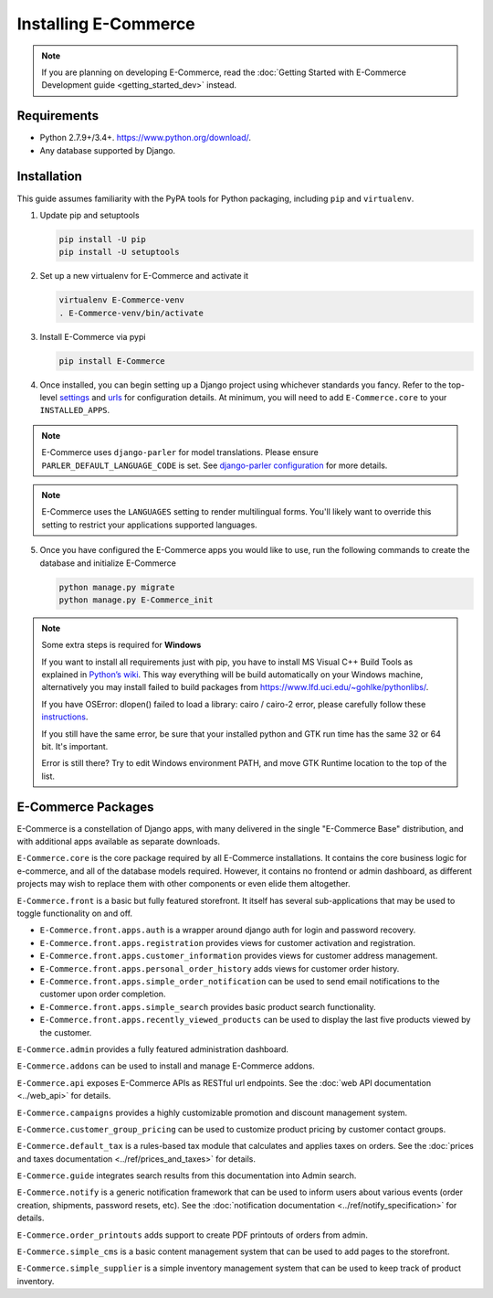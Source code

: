 Installing E-Commerce
================

.. note::

   If you are planning on developing E-Commerce,
   read the :doc:`Getting Started with E-Commerce Development guide
   <getting_started_dev>` instead.

Requirements
------------

* Python 2.7.9+/3.4+. https://www.python.org/download/.
* Any database supported by Django.

Installation
------------

This guide assumes familiarity with the PyPA tools for Python packaging,
including ``pip`` and ``virtualenv``.

1. Update pip and setuptools

   .. code-block:: shell

      pip install -U pip
      pip install -U setuptools

2. Set up a new virtualenv for E-Commerce and activate it

   .. code-block:: shell

      virtualenv E-Commerce-venv
      . E-Commerce-venv/bin/activate

3. Install E-Commerce via pypi

   .. code-block:: shell

      pip install E-Commerce


4. Once installed, you can begin setting up a Django project using whichever
   standards you fancy. Refer to the top-level `settings
   <https://github.com/E-Commerce/E-Commerce/blob/master/E-Commerce_workbench/settings/base_settings.py>`_
   and `urls
   <https://github.com/E-Commerce/E-Commerce/blob/master/E-Commerce_workbench/urls.py>`_
   for configuration details. At minimum, you will need to add ``E-Commerce.core``
   to your ``INSTALLED_APPS``.

.. note::
   E-Commerce uses ``django-parler`` for model translations. Please ensure
   ``PARLER_DEFAULT_LANGUAGE_CODE`` is set. See `django-parler configuration
   <http://django-parler.readthedocs.io/en/latest/configuration.html>`_ for more
   details.

.. note::
   E-Commerce uses the ``LANGUAGES`` setting to render multilingual forms. You'll likely
   want to override this setting to restrict your applications supported languages.

5. Once you have configured the E-Commerce apps you would like to use, run the
   following commands to create the database and initialize E-Commerce

   .. code-block:: shell

      python manage.py migrate
      python manage.py E-Commerce_init


.. note::
    Some extra steps is required for **Windows**

    If you want to install all requirements just with pip, you have to install MS
    Visual C++ Build Tools as explained in `Python’s wiki
    <https://wiki.python.org/moin/WindowsCompilers>`__. This way
    everything will be build automatically on your Windows machine, alternatively
    you may install failed to build packages from https://www.lfd.uci.edu/~gohlke/pythonlibs/.

    If you have OSError: dlopen() failed to load a library: cairo / cairo-2 error,
    please carefully follow these `instructions
    <https://weasyprint.readthedocs.io/en/latest/install.html#windows>`__.

    If you still have the same error, be sure that your installed python and GTK run
    time has the same 32 or 64 bit. It's important.

    Error is still there? Try to edit Windows environment PATH, and move GTK Runtime
    location to the top of the list.


E-Commerce Packages
--------------

E-Commerce is a constellation of Django apps, with many delivered in the single
"E-Commerce Base" distribution, and with additional apps available as separate
downloads.

``E-Commerce.core`` is the core package required by all E-Commerce installations.
It contains the core business logic for e-commerce, and all of the database
models required. However, it contains no frontend or admin dashboard, as
different projects may wish to replace them with other components or even
elide them altogether.

``E-Commerce.front`` is a basic but fully featured storefront. It itself has
several sub-applications that may be used to toggle functionality on and off.

* ``E-Commerce.front.apps.auth`` is a wrapper around django auth for login and
  password recovery.
* ``E-Commerce.front.apps.registration`` provides views for customer activation
  and registration.
* ``E-Commerce.front.apps.customer_information`` provides views for customer
  address management.
* ``E-Commerce.front.apps.personal_order_history`` adds views for customer
  order history.
*  ``E-Commerce.front.apps.simple_order_notification`` can be used to send
   email notifications to the customer upon order completion.
* ``E-Commerce.front.apps.simple_search`` provides basic product search
  functionality.
* ``E-Commerce.front.apps.recently_viewed_products`` can be used to display the last
  five products viewed by the customer.

``E-Commerce.admin`` provides a fully featured administration dashboard.

``E-Commerce.addons`` can be used to install and manage E-Commerce addons.

``E-Commerce.api`` exposes E-Commerce APIs as RESTful url endpoints. See the
:doc:`web API documentation <../web_api>` for details.

``E-Commerce.campaigns`` provides a highly customizable promotion and discount
management system.

``E-Commerce.customer_group_pricing`` can be used to customize product pricing by
customer contact groups.

``E-Commerce.default_tax`` is a rules-based tax module that calculates and applies
taxes on orders. See the :doc:`prices and taxes documentation
<../ref/prices_and_taxes>` for details.

``E-Commerce.guide`` integrates search results from this documentation into Admin
search.

``E-Commerce.notify`` is a generic notification framework that can be used to
inform users about various events (order creation, shipments, password
resets, etc). See the :doc:`notification documentation
<../ref/notify_specification>` for details.

``E-Commerce.order_printouts`` adds support to create PDF printouts of orders from
admin.

``E-Commerce.simple_cms`` is a basic content management system that can be used to
add pages to the storefront.

``E-Commerce.simple_supplier`` is a simple inventory management system that can be
used to keep track of product inventory.
